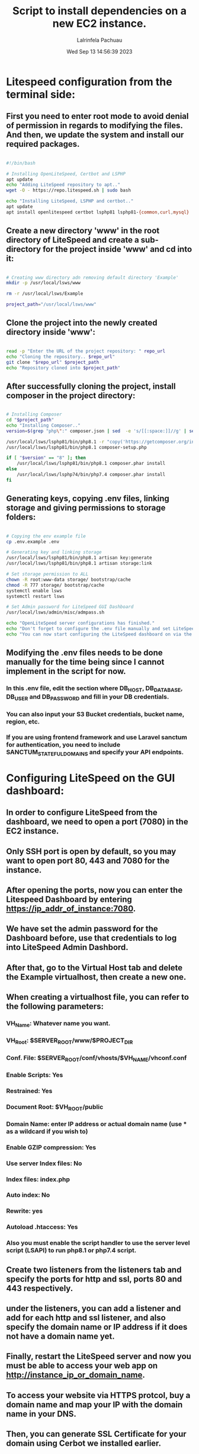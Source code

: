#+TITLE: Script to install dependencies on a new EC2 instance.
#+DESCRIPTION: This script installs LiteSpeed, Certbot, LSPHP and Composer, creates a directory for the project and clone the project repository and set it up for web serving.
#+PROPERTY: header-args :tangle yes
#+AUTHOR: Lalrinfela Pachuau
#+DATE: Wed Sep 13 14:56:39 2023

* Litespeed configuration from the terminal side:
** First you need to enter root mode to avoid denial of permission in regards to modifying the files. And then, we update the system and install our required packages.

#+BEGIN_SRC bash :tangle ec2-up-script.sh

#!/bin/bash

# Installing OpenLiteSpeed, Certbot and LSPHP
apt update
echo "Adding LiteSpeed repository to apt.."
wget -O - https://repo.litespeed.sh | sudo bash

echo "Installing LiteSpeed, LSPHP and certbot.."
apt update
apt install openlitespeed certbot lsphp81 lsphp81-{common,curl,mysql}

#+END_SRC


** Create a new directory 'www' in the root directory of LiteSpeed and create a sub-directory for the project inside 'www' and cd into it:

#+BEGIN_SRC bash :tangle ec2-up-script.sh

# Creating www directory adn removing default directory 'Example'
mkdir -p /usr/local/lsws/www

rm -r /usr/local/lsws/Example

project_path="/usr/local/lsws/www"

#+END_SRC

** Clone the project into the newly created directory inside 'www':

#+BEGIN_SRC bash :tangle ec2-up-script.sh

read -p "Enter the URL of the project repository: " repo_url
echo "Cloning the repository.. $repo_url"
git clone "$repo_url" $project_path
echo "Repository cloned into $project_path"

#+END_SRC

** After successfully cloning the project, install composer in the project directory:

#+BEGIN_SRC bash :tangle ec2-up-script.sh

# Installing Composer
cd "$project_path"
echo "Installing Composer.."
version=$(grep "php\":" composer.json | sed  -e 's/[[:space:]]//g' | sed  -n 's/"php":"^\([0-9]\)\..*/\1/p')

/usr/local/lsws/lsphp81/bin/php8.1 -r "copy('https://getcomposer.org/installer', 'composer-setup.php');"
/usr/local/lsws/lsphp81/bin/php8.1 composer-setup.php

if [ "$version" == "8" ]; then
    /usr/local/lsws/lsphp81/bin/php8.1 composer.phar install
else
    /usr/local/lsws/lsphp74/bin/php7.4 composer.phar install
fi
#+END_SRC


** Generating keys, copying .env files, linking storage and giving permissions to storage folders:

#+BEGIN_SRC bash :tangle ec2-up-script.sh

# Copying the env example file
cp .env.example .env

# Generating key and linking storage
/usr/local/lsws/lsphp81/bin/php8.1 artisan key:generate
/usr/local/lsws/lsphp81/bin/php8.1 artisan storage:link

# Set storage permission to ALL
chown -R root:www-data storage/ bootstrap/cache
chmod -R 777 storage/ bootstrap/cache
systemctl enable lsws
systemctl restart lsws

# Set Admin password for LiteSpeed GUI Dashboard
/usr/local/lsws/admin/misc/admpass.sh

echo "OpenLiteSpeed server configurations has finished."
echo "Don't forget to configure the .env file manually and set LiteSpeed dashboard admin password."
echo "You can now start configuring the LiteSpeed dashboard on via the browser..https://your_ip:7080"

#+END_SRC

** Modifying the .env files needs to be done manually for the time being since I cannot implement in the script for now.
*** In this .env file, edit the section  where DB_HOST, DB_DATABASE, DB_USER and DB_PASSWORD and fill in your DB credentials.
*** You can also input your S3 Bucket credentials, bucket name, region, etc.
*** If you are using frontend framework and use Laravel sanctum for authentication, you need to include SANCTUM_STATEFUL_DOMAINS and specify your API endpoints.

* Configuring LiteSpeed on the GUI dashboard:
** In order to configure LiteSpeed from the dashboard, we need to open a port (7080) in the EC2 instance.
** Only SSH port is open by default, so you may want to open port 80, 443 and 7080 for the instance.
** After opening the ports, now you can enter the Litespeed Dashboard by entering https://ip_addr_of_instance:7080.
** We have set the admin password for the Dashboard before, use that credentials to log into LiteSpeed Admin Dashbord.
** After that, go to the Virtual Host tab and delete the Example virtualhost, then create a new one.
** When creating a virtualhost file, you can refer to the following parameters:
*** VH_Name: Whatever name you want.
*** VH_Root: $SERVER_ROOT/www/$PROJECT_DIR
*** Conf. File: $SERVER_ROOT/conf/vhosts/$VH_NAME/vhconf.conf
*** Enable Scripts: Yes
*** Restrained: Yes
*** Document Root: $VH_ROOT/public
*** Domain Name: enter IP address or actual domain name (use * as a wildcard if you wish to)
*** Enable GZIP compression: Yes
*** Use server Index files: No
*** Index files: index.php
*** Auto index: No
*** Rewrite: yes
*** Autoload .htaccess: Yes
*** Also you must enable the script handler to use the server level script (LSAPI) to run php8.1 or php7.4 script.

** Create two listeners from the listeners tab and specify the ports for http and ssl, ports 80 and 443 respectively.
** under the listeners, you can add a listener and add for each http and ssl listener, and also specify the domain name or IP address if it does not have a domain name yet.
** Finally, restart the LiteSpeed server and now you must be able to access your web app on http://instance_ip_or_domain_name.
** To access your website via HTTPS protcol, buy a domain name and map your IP with the domain name in your DNS.
** Then, you can generate SSL Certificate for your domain using Cerbot we installed earlier.
** The general syntax of generating SSL Certificate using Certbot is:
*** ~certbot certonly -w /absolte/path/to/your/project/directory -d mydomain.com~
** In my case, this will be:
*** ~cecrtbot certonly -w /usr/local/lsws/www/<project_dir_name>/public -d mydomain.com~
** If you are unsure of what this command will do, then you can test run it by passing the `--dry-run` flag.
** After successfully generating the SSL certificate, you must copy the path where the certificate is stored in the server. It will look something like this:
*** ~/etc/letsencrypt/live/mydomain.com/privkey.pem~ AND ~/etc/letsencrypt/live/mydomain.com/fullchain.pem~
** Copy the path (excluding the tilde '~') and paste it in the SSL tab of the SSL listener.
** Reload the LiteSpeed Server and now you can access the website you served via https://mydomain.com
